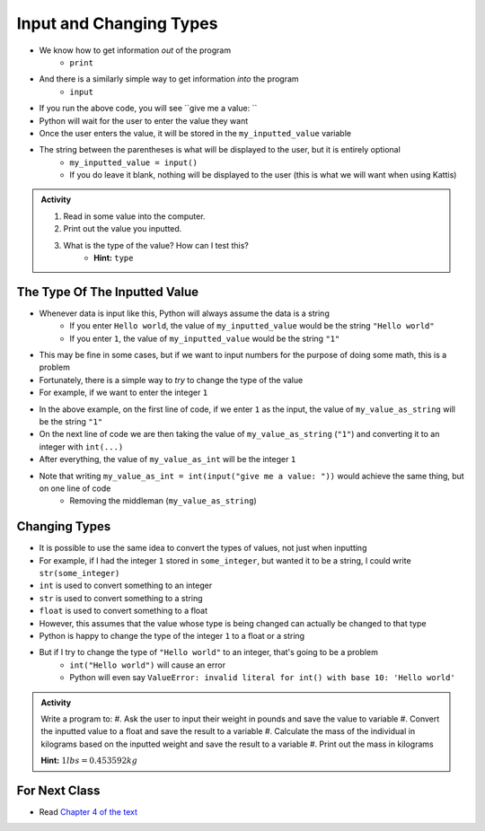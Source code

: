 ************************
Input and Changing Types
************************

* We know how to get information *out* of the program
    * ``print``
* And there is a similarly simple way to get information *into* the program
    * ``input``


.. code-block:: python
    :linenos:

    my_inputted_value = input("give me a value: ")

* If you run the above code, you will see ``give me a value: ``
* Python will wait for the user to enter the value they want
* Once the user enters the value, it will be stored in the ``my_inputted_value`` variable

* The string between the parentheses is what will be displayed to the user, but it is entirely optional
    * ``my_inputted_value = input()``
    * If you do leave it blank, nothing will be displayed to the user (this is what we will want when using Kattis)

.. admonition:: Activity

    #. Read in some value into the computer.
    #. Print out the value you inputted.
    #. What is the type of the value? How can I test this?
        * **Hint:** ``type``


The Type Of The Inputted Value
==============================

* Whenever data is input like this, Python will always assume the data is a string
    * If you enter ``Hello world``, the value of ``my_inputted_value`` would be the string ``"Hello world"``
    * If you enter ``1``, the value of ``my_inputted_value`` would be the string ``"1"``

* This may be fine in some cases, but if we want to input numbers for the purpose of doing some math, this is a problem
* Fortunately, there is a simple way to *try* to change the type of the value
* For example, if we want to enter the integer ``1``

.. code-block:: python
    :linenos:

    my_value_as_string = input("give me a value: ")
    my_value_as_int = int(my_value_as_string)

* In the above example, on the first line of code, if we enter ``1`` as the input, the value of ``my_value_as_string`` will be the string ``"1"``
* On the next line of code we are then taking the value of ``my_value_as_string`` (``"1"``) and converting it to an integer with ``int(...)``
* After everything, the value of ``my_value_as_int`` will be the integer ``1``

* Note that writing ``my_value_as_int = int(input("give me a value: "))`` would achieve the same thing, but on one line of code
    * Removing the middleman (``my_value_as_string``)


Changing Types
==============

* It is possible to use the same idea to convert the types of values, not just when inputting
* For example, if I had the integer ``1`` stored in ``some_integer``, but wanted it to be a string, I could write ``str(some_integer)``

* ``int`` is used to convert something to an integer
* ``str`` is used to convert something to a string
* ``float`` is used to convert something to a float

* However, this assumes that the value whose type is being changed can actually be changed to that type
* Python is happy to change the type of the integer ``1`` to a float or a string
* But if I try to change the type of ``"Hello world"`` to an integer, that's going to be a problem
    * ``int("Hello world")`` will cause an error
    * Python will even say ``ValueError: invalid literal for int() with base 10: 'Hello world'``


.. admonition:: Activity

    Write a program to:
    #. Ask the user to input their weight in pounds and save the value to variable
    #. Convert the inputted value to a float and save the result to a variable
    #. Calculate the mass of the individual in kilograms based on the inputted weight and save the result to a variable
    #. Print out the mass in kilograms

    **Hint:** :math:`1 lbs = 0.453592 kg`


For Next Class
==============

* Read `Chapter 4 of the text <http://openbookproject.net/thinkcs/python/english3e/functions.html>`_
